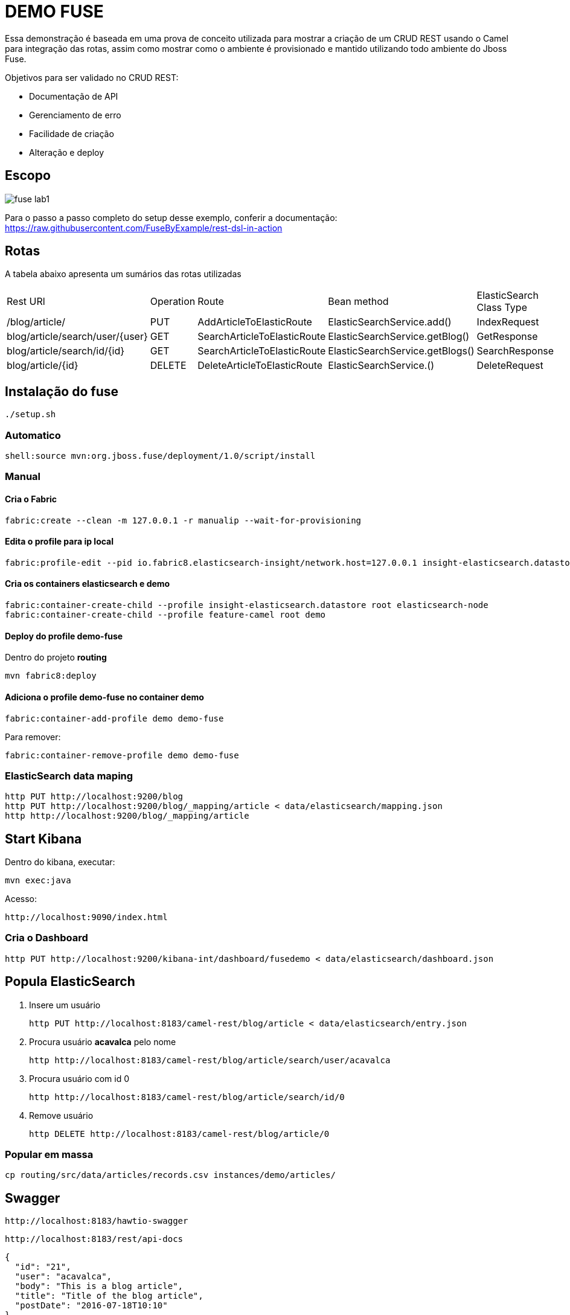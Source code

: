 = DEMO FUSE

Essa demonstração é baseada em uma prova de conceito utilizada para mostrar a criação de um CRUD REST usando
o Camel para integração das rotas, assim como mostrar como o ambiente é provisionado
e mantido utilizando todo ambiente do Jboss Fuse.

Objetivos para ser validado no CRUD REST:

* Documentação de API
* Gerenciamento de erro
* Facilidade de criação
* Alteração e deploy

== Escopo

image::images/fuse-lab1.png[]

Para o passo a passo completo do setup desse exemplo, conferir a documentação: https://raw.githubusercontent.com/FuseByExample/rest-dsl-in-action

== Rotas

A tabela abaixo apresenta um sumários das rotas utilizadas

|====
| Rest URl | Operation | Route | Bean method | ElasticSearch Class Type
| /blog/article/ | PUT | AddArticleToElasticRoute | ElasticSearchService.add() | IndexRequest
| blog/article/search/user/{user} | GET | SearchArticleToElasticRoute | ElasticSearchService.getBlog() | GetResponse
| blog/article/search/id/{id} | GET | SearchArticleToElasticRoute | ElasticSearchService.getBlogs() | SearchResponse
| blog/article/{id} | DELETE | DeleteArticleToElasticRoute | ElasticSearchService.() | DeleteRequest
|====


== Instalação do fuse

  ./setup.sh

=== Automatico

  shell:source mvn:org.jboss.fuse/deployment/1.0/script/install

=== Manual

==== Cria o Fabric

  fabric:create --clean -m 127.0.0.1 -r manualip --wait-for-provisioning

==== Edita o profile para ip local

  fabric:profile-edit --pid io.fabric8.elasticsearch-insight/network.host=127.0.0.1 insight-elasticsearch.datastore

==== Cria os containers elasticsearch e demo

  fabric:container-create-child --profile insight-elasticsearch.datastore root elasticsearch-node
  fabric:container-create-child --profile feature-camel root demo

==== Deploy do profile demo-fuse

Dentro do projeto *routing*

  mvn fabric8:deploy

==== Adiciona o profile demo-fuse no container demo

  fabric:container-add-profile demo demo-fuse

Para remover:

  fabric:container-remove-profile demo demo-fuse

=== ElasticSearch data maping

  http PUT http://localhost:9200/blog
  http PUT http://localhost:9200/blog/_mapping/article < data/elasticsearch/mapping.json
  http http://localhost:9200/blog/_mapping/article

== Start Kibana

Dentro do kibana, executar:

  mvn exec:java

Acesso:

  http://localhost:9090/index.html

=== Cria o Dashboard

  http PUT http://localhost:9200/kibana-int/dashboard/fusedemo < data/elasticsearch/dashboard.json

== Popula ElasticSearch

. Insere um usuário

  http PUT http://localhost:8183/camel-rest/blog/article < data/elasticsearch/entry.json

. Procura usuário *acavalca* pelo nome

  http http://localhost:8183/camel-rest/blog/article/search/user/acavalca

. Procura usuário com id 0

  http http://localhost:8183/camel-rest/blog/article/search/id/0

. Remove usuário

  http DELETE http://localhost:8183/camel-rest/blog/article/0

=== Popular em massa

  cp routing/src/data/articles/records.csv instances/demo/articles/

== Swagger

  http://localhost:8183/hawtio-swagger

  http://localhost:8183/rest/api-docs

  {
    "id": "21",
    "user": "acavalca",
    "body": "This is a blog article",
    "title": "Title of the blog article",
    "postDate": "2016-07-18T10:10"
  }

== Failure Kibana

== Super basic

  .get("hello").id("helo").description("Hello World").route().transform().constant("Hello World");
